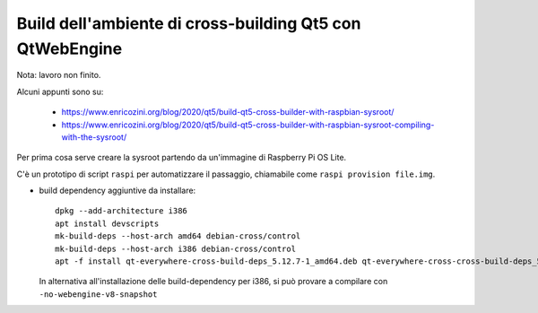=========================================================
Build dell'ambiente di cross-building Qt5 con QtWebEngine
=========================================================

Nota: lavoro non finito.

Alcuni appunti sono su:

 * https://www.enricozini.org/blog/2020/qt5/build-qt5-cross-builder-with-raspbian-sysroot/
 * https://www.enricozini.org/blog/2020/qt5/build-qt5-cross-builder-with-raspbian-sysroot-compiling-with-the-sysroot/

Per prima cosa serve creare la sysroot partendo da un'immagine di Raspberry Pi
OS Lite.

C'è un prototipo di script ``raspi`` per automatizzare il passaggio, chiamabile
come ``raspi provision file.img``.

* build dependency aggiuntive da installare::

    dpkg --add-architecture i386
    apt install devscripts
    mk-build-deps --host-arch amd64 debian-cross/control
    mk-build-deps --host-arch i386 debian-cross/control
    apt -f install qt-everywhere-cross-build-deps_5.12.7-1_amd64.deb qt-everywhere-cross-cross-build-deps_5.15.0-1_i386.deb

  In alternativa all'installazione delle build-dependency per i386, si può
  provare a compilare con ``-no-webengine-v8-snapshot``

